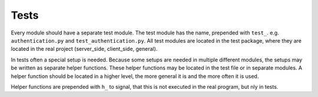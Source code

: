 Tests
========

Every module should have a separate test module. The test module has the name, prepended with ``test_``.
e.g. ``authentication.py`` and ``test_authentication.py``. All test modules are located in the test package, where
they are located in the real project (server_side, client_side, general).

In tests often a special setup is needed. Because some setups are needed in multiple different modules, the setups
may be written as separate helper functions. These helper functions may be located in the test file or in separate
modules. A helper function should be located in a higher level, the more general it is and the more often it is used.

Helper functions are prepended with ``h_`` to signal, that this is not executed in the real program, but nly in tests.